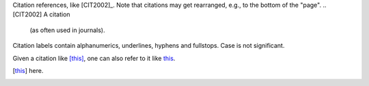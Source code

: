 Citation references, like [CIT2002]_.
Note that citations may get
rearranged, e.g., to the bottom of
the "page".
.. [CIT2002] A citation
   (as often used in journals).

Citation labels contain alphanumerics,
underlines, hyphens and fullstops.
Case is not significant.

Given a citation like [this]_, one
can also refer to it like this_.

.. [this] here.
